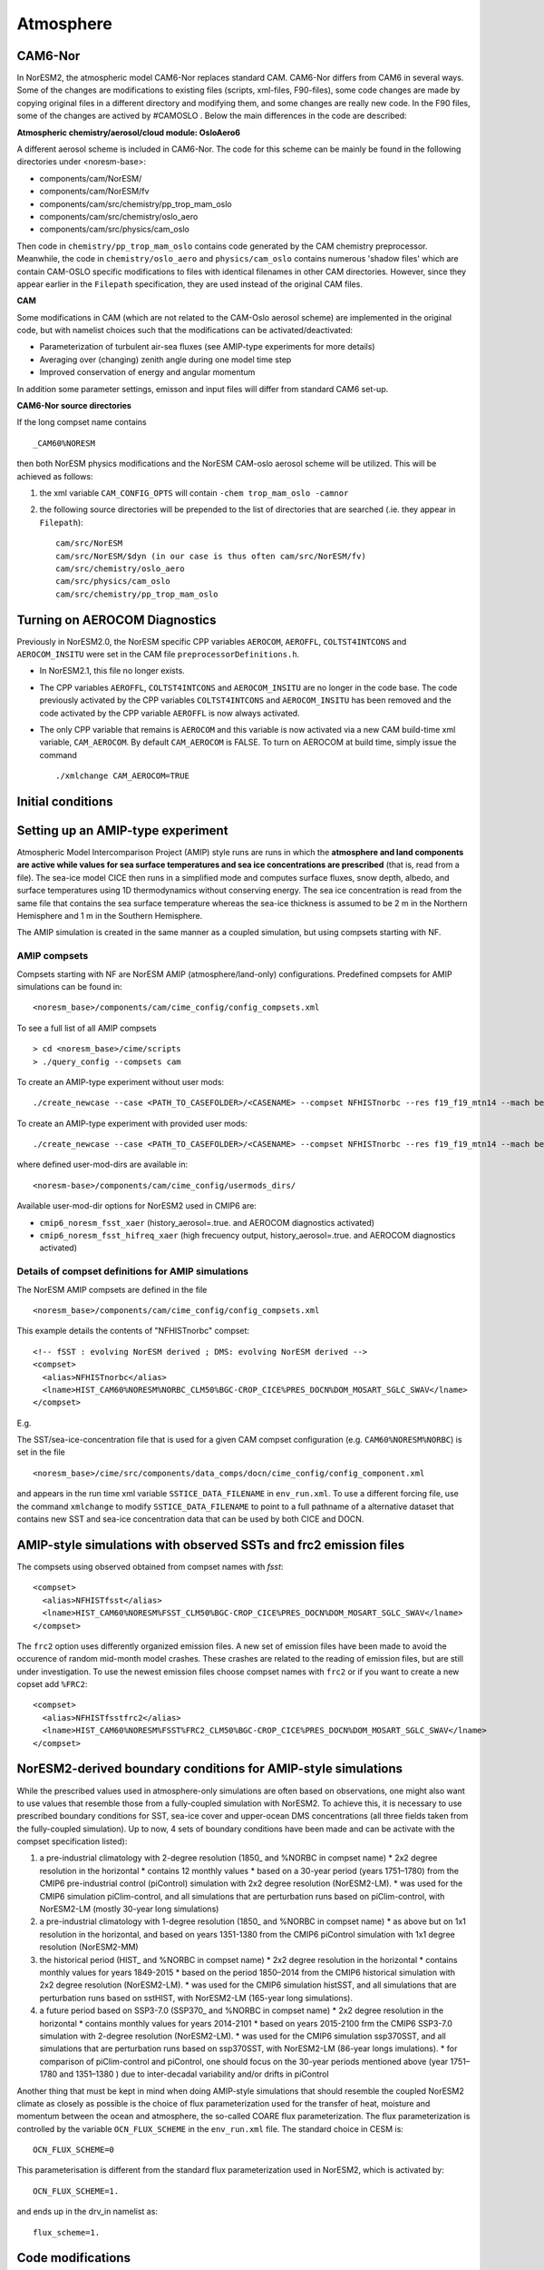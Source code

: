 .. _amips:

Atmosphere
==========

CAM6-Nor
^^^^^^^^

In NorESM2, the atmospheric model CAM6-Nor replaces standard CAM. CAM6-Nor differs from CAM6 in several ways. Some of the changes are modifications to existing files (scripts, xml-files, F90-files), some code changes are made by copying original files in a different directory and modifying them, and some changes are really new code. In the F90 files, some of the changes are actived by #CAMOSLO . Below the main differences in the code are described:

**Atmospheric chemistry/aerosol/cloud module: OsloAero6**

A different aerosol scheme is included in CAM6-Nor.  The code for this scheme can be mainly be found in the following directories under <noresm-base>:

* components/cam/NorESM/
* components/cam/NorESM/fv
* components/cam/src/chemistry/pp_trop_mam_oslo
* components/cam/src/chemistry/oslo_aero 
* components/cam/src/physics/cam_oslo


Then code in ``chemistry/pp_trop_mam_oslo`` contains code generated by
the CAM chemistry preprocessor. Meanwhile, the code in
``chemistry/oslo_aero`` and ``physics/cam_oslo`` contains numerous
'shadow files' which are contain CAM-OSLO specific modifications to
files with identical filenames in other CAM directories.  However,
since they appear earlier in the ``Filepath`` specification, they are
used instead of the original CAM files.

**CAM**

Some modifications in CAM (which are not related to the CAM-Oslo aerosol scheme) are implemented in the original code, but with namelist choices such that the modifications can be activated/deactivated:

* Parameterization of turbulent air-sea fluxes (see AMIP-type experiments for more details)
* Averaging over (changing) zenith angle during one model time step
* Improved conservation of energy and angular momentum

In addition some parameter settings, emisson and input files will differ from standard CAM6 set-up.

**CAM6-Nor source directories**

If the long compset name contains ::

        _CAM60%NORESM

then both NorESM physics modifications and the NorESM CAM-oslo aerosol scheme will be utilized. This will be achieved as follows:

1. the xml variable ``CAM_CONFIG_OPTS`` will contain ``-chem trop_mam_oslo -camnor``
2. the following source directories will be prepended to the list of directories that are searched
   (.ie. they appear in ``Filepath``)::
    
     cam/src/NorESM
     cam/src/NorESM/$dyn (in our case is thus often cam/src/NorESM/fv)
     cam/src/chemistry/oslo_aero
     cam/src/physics/cam_oslo
     cam/src/chemistry/pp_trop_mam_oslo

Turning on AEROCOM Diagnostics
^^^^^^^^^^^^^^^^^^^^^^^^^^^^^^

Previously in NorESM2.0, the NorESM specific CPP variables ``AEROCOM``, ``AEROFFL``, ``COLTST4INTCONS`` and ``AEROCOM_INSITU``
were set in the CAM file ``preprocessorDefinitions.h``.

* In NorESM2.1, this file no longer exists.
* The CPP variables ``AEROFFL``, ``COLTST4INTCONS`` and ``AEROCOM_INSITU`` are no longer in the code base.  The code previously activated by the CPP variables ``COLTST4INTCONS`` and ``AEROCOM_INSITU``
  has been removed and the code activated by the CPP variable ``AEROFFL`` is now always activated.
* The only CPP variable that remains is ``AEROCOM`` and this variable  is now activated via a new CAM build-time xml variable,
  ``CAM_AEROCOM``.  By default ``CAM_AEROCOM`` is FALSE. To turn on   AEROCOM at build time, simply issue the command ::

    ./xmlchange CAM_AEROCOM=TRUE

Initial conditions
^^^^^^^^^^^^^^^^^^

.. glossary::

  Startup runs
    If your experiment is a ``startup`` run, the atmosphere is initialized using basestate files. The full pathname of the basestate file is given in the cam namelist variable ``ncdata`` which is set by build-namelist or via an entry in user_nl_cam. For NorESM2-LM, the default basestate file is located in the inputdata folder (on Fram this is /cluster/shared/noresm/inputdata/)::

      atm/cam/inic/fv/cami-mam3_0000-01-01_1.9x2.5_L32_c150407.nc

    For NorESM2-MM, the default basestate file is::

      atm/cam/inic/fv/cami-mam3_0000-01-01_0.9x1.25_L32_c141031.nc

    See the following file in your NorESM2 repository for a full list of basestate files for different configurations::

      <noresm>/components/cam/bld/namelist_files/namelist_defaults_cam.xml

    Alternatively, as NorESM2 and CESM2 have the same default files, the different default basestate files can be inspected by looking at the entry for ``ncdata`` in the CESM2 documentation for CAM6.0 Fortran Namelist Definitions: https://docs.cesm.ucar.edu/models/cesm2/settings/2.1.0/cam_nml.html (more recent versions can be found at https://docs.cesm.ucar.edu/models/cesm2/settings/current/cam_nml.html)

  Branch runs
    If your experiment is a ``branch`` run, the atmosphere is initialized using the restart files from a previous run. The restart file is determined by the variables RUN_REFCASE and RUN_REFDATE in env_run.xml. The full pathname of the restart file is given by the cam namelist variable ``cam_branch_file``. This variable does not have a default value.

  Hybrid runs
    If your experiment is a ``hybrid`` run, the different model components are initialized as if it was a startup, but using initialization files from a previous case at a given date (again set by the RUN_REFCASE and RUN_REFDATE variables). CAM is initialized using a initial-condition file from the previous case. The full pathname of the initial-condition file will be set in the cam namelist variable ``ncdata``.

Setting up an AMIP-type experiment
^^^^^^^^^^^^^^^^^^^^^^^^^^^^^^^^^^
Atmospheric Model Intercomparison Project (AMIP) style runs are runs in which the **atmosphere and land components are active while values for sea surface temperatures and sea ice concentrations are prescribed** (that is, read from a file). The sea-ice model CICE then runs in a simplified mode and computes surface fluxes, snow depth, albedo, and surface temperatures using 1D thermodynamics without conserving energy. The sea ice concentration is read from the same file that contains the sea surface temperature whereas the sea-ice thickness is assumed to be 2 m in the Northern Hemisphere and 1 m in the Southern Hemisphere.

The AMIP simulation is created in the same manner as a coupled simulation, but using compsets starting with NF.

AMIP compsets
'''''''''''''

Compsets starting with NF are NorESM AMIP (atmosphere/land-only) configurations.  Predefined compsets for AMIP simulations can be found in::

  <noresm_base>/components/cam/cime_config/config_compsets.xml

To see a full list of all AMIP compsets ::

  > cd <noresm_base>/cime/scripts
  > ./query_config --compsets cam 

To create an AMIP-type experiment without user mods::

  ./create_newcase --case <PATH_TO_CASEFOLDER>/<CASENAME> --compset NFHISTnorbc --res f19_f19_mtn14 --mach betzy --project nn2345k

To create an AMIP-type experiment with provided user mods::

  ./create_newcase --case <PATH_TO_CASEFOLDER>/<CASENAME> --compset NFHISTnorbc --res f19_f19_mtn14 --mach betzy --project nn2345k --user-mods-dir cmip6_noresm_fsst_xaer

where defined user-mod-dirs are available in::

  <noresm-base>/components/cam/cime_config/usermods_dirs/

Available user-mod-dir options for NorESM2 used in CMIP6 are:

* ``cmip6_noresm_fsst_xaer`` (history_aerosol=.true. and AEROCOM diagnostics activated)
* ``cmip6_noresm_fsst_hifreq_xaer`` (high frecuency output, history_aerosol=.true. and AEROCOM diagnostics activated)


Details of compset definitions for AMIP simulations
'''''''''''''''''''''''''''''''''''''''''''''''''''

The NorESM AMIP compsets are defined in the file ::

  <noresm_base>/components/cam/cime_config/config_compsets.xml

This example details the contents of "NFHISTnorbc" compset::

  <!-- fSST : evolving NorESM derived ; DMS: evolving NorESM derived -->
  <compset>
    <alias>NFHISTnorbc</alias>
    <lname>HIST_CAM60%NORESM%NORBC_CLM50%BGC-CROP_CICE%PRES_DOCN%DOM_MOSART_SGLC_SWAV</lname>
  </compset>

E.g.

.. glossary::

  HIST_CAM60%NORESM%NORBC
    * Forcing and input files read from historical conditions (1850 - 2015)
    * Build CAM6.0 (the atmosphere model) with NorESM specific additions and NorESM derived boundary conditions  (for the boundary conditions, please see explonation below).

  CLM50%BGC-CROP
    * Build CLM5 (land model) with a global crop model (interactive vegetation)
    * If you want pre-described vegetation, use CLM50%SP

  CICE%PRES
    * Build CICE (sea-ice model) with prescribed sea-ice concentration (that are consistent with the  prescribed SSTs)

  DOCN%DOM
    * Build data ocean with fixed SSTs (that are consistent with prescribed sea-ice concentrations) 

  MOSART
    * Build MOSART (river runoff model) with default configurations

  SGLC
    * The SGLC (land-ice) component is a 'stub' component  which is only to satisfy the interface requirements

  SWAV
    * The SWAV (ocean-wave) component is a 'stub' component  which is only to satisfy the interface requirements


The SST/sea-ice-concentration file that is used for a given CAM compset configuration (e.g. ``CAM60%NORESM%NORBC``) is set in the file ::

      <noresm_base>/cime/src/components/data_comps/docn/cime_config/config_component.xml

and appears in the run time xml variable ``SSTICE_DATA_FILENAME`` in  ``env_run.xml``.
To use a different forcing file, use the command ``xmlchange`` to
modify ``SSTICE_DATA_FILENAME`` to point to a full pathname of a
alternative dataset that contains new SST and sea-ice concentration data
that can be used by both CICE and DOCN.

AMIP-style simulations with observed SSTs and frc2 emission files
^^^^^^^^^^^^^^^^^^^^^^^^^^^^^^^^^^^^^^^^^^^^^^^^^^^^^^^^^^^^^^^^^
The compsets using observed obtained from compset names with *fsst*:
::

    <compset>
      <alias>NFHISTfsst</alias>
      <lname>HIST_CAM60%NORESM%FSST_CLM50%BGC-CROP_CICE%PRES_DOCN%DOM_MOSART_SGLC_SWAV</lname>
    </compset>


The ``frc2`` option uses differently organized emission files. A new set of emission files have been made to avoid the occurence of random mid-month model crashes. These crashes are related to the reading of emission files, but are still under investigation. To use the newest emission files choose compset names with ``frc2`` or if you want to create a new copset add ``%FRC2``:
::

    <compset>
      <alias>NFHISTfsstfrc2</alias>
      <lname>HIST_CAM60%NORESM%FSST%FRC2_CLM50%BGC-CROP_CICE%PRES_DOCN%DOM_MOSART_SGLC_SWAV</lname>
    </compset>


NorESM2-derived boundary conditions for AMIP-style simulations
^^^^^^^^^^^^^^^^^^^^^^^^^^^^^^^^^^^^^^^^^^^^^^^^^^^^^^^^^^^^^^

While the prescribed values used in atmosphere-only simulations are often based on observations, one might also want to use values that resemble those from a fully-coupled simulation with NorESM2. To achieve this, it is necessary to use prescribed boundary conditions for SST, sea-ice cover and upper-ocean DMS concentrations (all three fields taken from the fully-coupled simulation). Up to now, 4 sets of boundary conditions have been made and can be activate with the compset specification listed):

1. a pre-industrial climatology with 2-degree resolution (1850\_ and %NORBC in compset name)
   * 2x2 degree resolution in the horizontal
   * contains 12 monthly values
   * based on a 30-year period (years 1751–1780) from the CMIP6 pre-industrial control (piControl) simulation with 2x2 degree resolution (NorESM2-LM).
   * was used for the CMIP6 simulation piClim-control, and all simulations that are perturbation runs based on piClim-control, with NorESM2-LM (mostly 30-year long simulations)

2. a pre-industrial climatology with 1-degree resolution (1850\_ and %NORBC in compset name)
   * as above but on 1x1 resolution in the horizontal, and based on years 1351-1380 from the CMIP6 piControl simulation with 1x1 degree resolution (NorESM2-MM)

3. the historical period (HIST\_ and %NORBC in compset name)
   * 2x2 degree resolution in the horizontal
   * contains monthly values for years 1849-2015
   * based on the period 1850–2014 from the CMIP6 historical simulation with 2x2 degree resolution (NorESM2-LM).
   * was used for the CMIP6 simulation histSST, and all simulations that are perturbation runs based on sstHIST, with NorESM2-LM (165-year long simulations).

4. a future period based on SSP3-7.0 (SSP370\_ and %NORBC in compset name)
   * 2x2 degree resolution in the horizontal
   * contains monthly values for years 2014-2101
   * based on years 2015-2100 frm the CMIP6 SSP3-7.0 simulation with 2-degree resolution (NorESM2-LM).
   * was used for the CMIP6 simulation ssp370SST, and all simulations that are perturbation runs based on ssp370SST, with NorESM2-LM (86-year longs imulations).
   * for comparison of piClim-control and piControl, one should focus on the 30-year periods mentioned above (year 1751–1780 and 1351–1380 ) due to inter-decadal variability and/or drifts in piControl


Another thing that must be kept in mind when doing AMIP-style simulations that should resemble the coupled NorESM2 climate as closely as possible is the choice of flux parameterization used for the transfer of heat, moisture and momentum between the ocean and atmosphere, the so-called COARE flux parameterization. The flux parameterization is controlled by the variable ``OCN_FLUX_SCHEME`` in the ``env_run.xml`` file. The standard choice in CESM is::

  OCN_FLUX_SCHEME=0

This parameterisation is different from the standard flux parameterization used in NorESM2, which is activated by::

  OCN_FLUX_SCHEME=1.

and ends up in the drv_in namelist as::

  flux_scheme=1.


Code modifications
^^^^^^^^^^^^^^^^^^

To make more subtantial modification to the code than what is possible by the use of user_nl_cam, there are two methods:

1. Make a branch from the NorESM2 version (branch or release) you want to modify, checkout this branch in order to make code changes directly in the source code folder.

2. Copy the source code (the fortran file(s) you want to modify) to the SourceMods/src.cam folder in the case directory, and then make the modifications needed before building the model. By the use of this method, you will not change the source code in the <noresm-base> folder.

The CAM6/CAM6-Nor source code is located in::

  <noresm-base>/components/cam/
